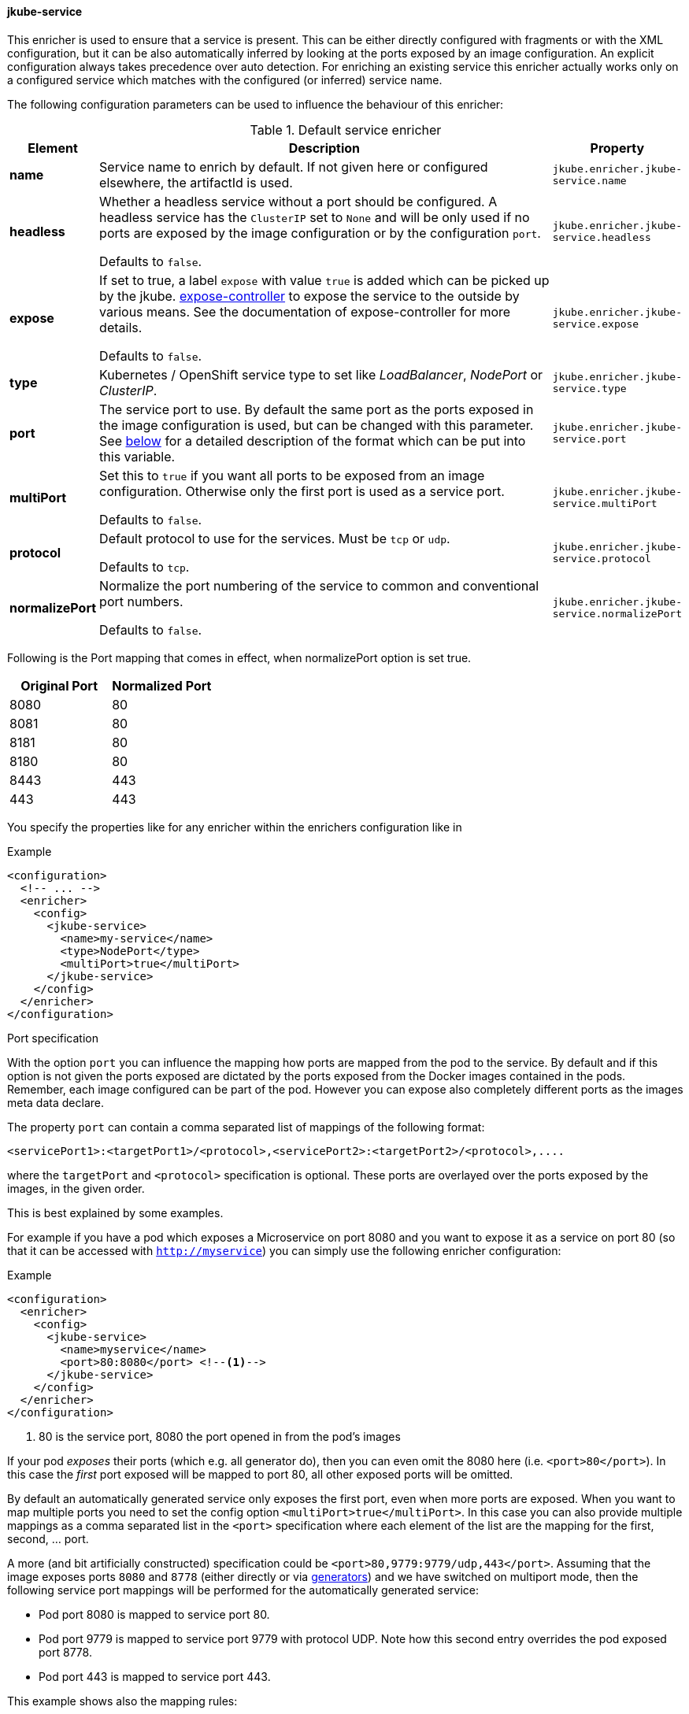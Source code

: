 
[[jkube-service]]
==== jkube-service

This enricher is used to ensure that a service is present.
This can be either directly configured with fragments or with the XML configuration, but it can be also automatically inferred by looking at the ports exposed by an image configuration.
An explicit configuration always takes precedence over auto detection. For enriching an existing service this enricher actually works only on a configured service which matches with the configured (or inferred) service name.

The following configuration parameters can be used to influence the behaviour of this enricher:

[[enricher-jkube-service]]
.Default service enricher
[cols="1,6,1"]
|===
| Element | Description | Property

| *name*
| Service name to enrich by default. If not given here or configured elsewhere, the artifactId is used.
| `jkube.enricher.jkube-service.name`

| *headless*
| Whether a headless service without a port should be configured. A headless service has the `ClusterIP` set to `None`
  and will be only used if no ports are exposed by the image configuration or by the configuration `port`.

  Defaults to `false`.
| `jkube.enricher.jkube-service.headless`

| *expose*
| If set to true, a label `expose` with value `true` is added which can be picked up by the jkube.
  https://github.com/jenkins-x/exposecontroller[expose-controller] to expose the service to the outside by various means.
  See the documentation of expose-controller for more details.

  Defaults to `false`.
| `jkube.enricher.jkube-service.expose`

| *type*
| Kubernetes / OpenShift service type to set like _LoadBalancer_, _NodePort_ or _ClusterIP_.
| `jkube.enricher.jkube-service.type`

| *port*
| The service port to use. By default the same port as the ports exposed in the image configuration is used, but can be
  changed with this parameter. See <<jkube-service-ports,below>> for a detailed description of the format which can be
  put into this variable.
| `jkube.enricher.jkube-service.port`

| *multiPort*
| Set this to `true` if you want all ports to be exposed from an image configuration. Otherwise only the first port is
  used as a service port.

  Defaults to `false`.
| `jkube.enricher.jkube-service.multiPort`

| *protocol*
| Default protocol to use for the services. Must be `tcp` or `udp`.

  Defaults to `tcp`.
| `jkube.enricher.jkube-service.protocol`

| *normalizePort*
| Normalize the port numbering of the service to common and conventional port numbers.

  Defaults to `false`.
| `jkube.enricher.jkube-service.normalizePort`
|===


Following is the Port mapping that comes in effect, when normalizePort option is set true.

[cols="1,1"]
|===
| Original Port | Normalized Port

| 8080 | 80
| 8081 | 80
| 8181 | 80
| 8180 | 80
| 8443 | 443
| 443 | 443
|===

You specify the properties like for any enricher within the enrichers configuration like in

.Example
[source,xml,indent=0,subs="verbatim,quotes,attributes"]
-----
<configuration>
  <!-- ... -->
  <enricher>
    <config>
      <jkube-service>
        <name>my-service</name>
        <type>NodePort</type>
        <multiPort>true</multiPort>
      </jkube-service>
    </config>
  </enricher>
</configuration>
-----

[[jkube-service-ports]]
.Port specification

With the option `port` you can influence the mapping how ports are mapped from the pod to the service.
By default and if this option is not given the ports exposed are dictated by the ports exposed from the Docker images contained in the pods.
Remember, each image configured can be part of the pod.
However you can expose also completely different ports as the images meta data declare.

The property `port` can contain a comma separated list of mappings of the following format:

[source,text,subs="verbatim,quotes,attributes"]
-----
<servicePort1>:<targetPort1>/<protocol>,<servicePort2>:<targetPort2>/<protocol>,....
-----

where the `targetPort` and `<protocol>` specification is optional. These ports are overlayed over the ports exposed by the images, in the given order.

This is best explained by some examples.

For example if you have a pod which exposes a Microservice on port 8080 and you want to expose it as a service on port 80 (so that it can be accessed with `http://myservice`)  you can simply use the following enricher configuration:

.Example
[source,xml,indent=0,subs="verbatim,quotes,attributes"]
-----
<configuration>
  <enricher>
    <config>
      <jkube-service>
        <name>myservice</name>
        <port>80:8080</port> <!--1-->
      </jkube-service>
    </config>
  </enricher>
</configuration>
-----
<1> 80 is the service port, 8080 the port opened in from the pod's images

If your pod _exposes_ their ports (which e.g. all generator do), then you can even omit the 8080 here (i.e. `<port>80</port>`).
In this case the _first_ port exposed will be mapped to port 80, all other exposed ports will be omitted.

By default an automatically generated service only exposes the first port, even when more ports are exposed.
When you want to map multiple ports you need to set the config option `<multiPort>true</multiPort>`.
In this case you can also provide multiple mappings as a comma separated list in the `<port>` specification where each element of the list are the mapping for the first, second, ... port.

A more (and bit artificially constructed) specification could be `<port>80,9779:9779/udp,443</port>`.
Assuming that the image exposes ports `8080` and `8778` (either directly or via <<generators,generators>>) and we have switched on multiport mode, then the following service port mappings will be performed for the automatically generated service:

* Pod port 8080 is mapped to service port 80.
* Pod port 9779 is mapped to service port 9779 with protocol UDP. Note how this second entry overrides the pod exposed port 8778.
* Pod port 443 is mapped to service port 443.

This example shows also the mapping rules:

* Port specification in `port` always override the port metadata of the contained Docker images (i.e. the ports exposed)
* You can always provide a complete mapping with `port` on your own
* The ports exposed by the images serve as _default values_ which are used if not specified by this configuration option.
* You can map ports which are _not_ exposed by the images by specifying them as target ports.

Multiple ports are **only** mapped when _multiPort_ mode is enabled (which is switched off by default). If _multiPort_ mode is disabled, only the first port from the list of mapped ports calculated as above is taken.

When you set `legacyPortMapping` to true than ports 8080 to 9090 are mapped to port 80 automatically if not explicitly mapped via `_port_`. I.e. when an image exposes port 8080 with a legacy mapping this mapped to a service port 80, not 8080. You _should not_ switch this on for any good reason. In fact it might be that this option can vanish anytime.
